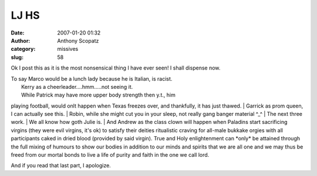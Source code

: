 LJ HS
#############
:date: 2007-01-20 01:32
:author: Anthony Scopatz
:category: missives
:slug: 58

.. raw:: html

   <div>

.. raw:: html

   </form>

.. raw:: html

   </div>

.. raw:: html

   <div>

.. raw:: html

   <form action="http://www.memegen.net/viewmeme.pl" method="post">

+---------------------------------------------+--------------------------------------------------------------------------------------------------------------------------------------------+
| If LJ Were a High School by Karen\_Walker   |
+---------------------------------------------+--------------------------------------------------------------------------------------------------------------------------------------------+
| Username                                    |                                                                                                                                            |
+---------------------------------------------+--------------------------------------------------------------------------------------------------------------------------------------------+
| Your Status                                 | FreshmanSophomoreJuniorSeniorEnglish TeacherHistory TeacherMath TeacherScience TeacherChoir DirectorGym TeacherPrincipalSchool Secretary   |
+---------------------------------------------+--------------------------------------------------------------------------------------------------------------------------------------------+
| Lunch Lady                                  | marconius                                                                                                                                  |
+---------------------------------------------+--------------------------------------------------------------------------------------------------------------------------------------------+
| Head Cheerleader                            | thesubtleknife                                                                                                                             |
+---------------------------------------------+--------------------------------------------------------------------------------------------------------------------------------------------+
| Quarterback                                 | ragingaardvark                                                                                                                             |
+---------------------------------------------+--------------------------------------------------------------------------------------------------------------------------------------------+
| Prom Queen                                  | num3472                                                                                                                                    |
+---------------------------------------------+--------------------------------------------------------------------------------------------------------------------------------------------+
| Gang Member                                 | leadtogold                                                                                                                                 |
+---------------------------------------------+--------------------------------------------------------------------------------------------------------------------------------------------+
| Band Geek                                   | ginlaconic                                                                                                                                 |
+---------------------------------------------+--------------------------------------------------------------------------------------------------------------------------------------------+
| Theatre Geek                                | mexonxpedestal                                                                                                                             |
+---------------------------------------------+--------------------------------------------------------------------------------------------------------------------------------------------+
| Chess Club Captain                          | bscopatz                                                                                                                                   |
+---------------------------------------------+--------------------------------------------------------------------------------------------------------------------------------------------+
| Loner Goth Kid                              | julie1019                                                                                                                                  |
+---------------------------------------------+--------------------------------------------------------------------------------------------------------------------------------------------+
| Class Clown                                 | salaris                                                                                                                                    |
+---------------------------------------------+--------------------------------------------------------------------------------------------------------------------------------------------+
+---------------------------------------------+--------------------------------------------------------------------------------------------------------------------------------------------+

.. raw:: html

   <p>

.. raw:: html

   </form>

.. raw:: html

   </div>

Ok I post this as it is the most nonsensical thing I have ever seen! I
shall dispense now.

| To say Marco would be a lunch lady because he is Italian, is racist.
|  Kerry as a cheerleader....hmm.....not seeing it.
|  While Patrick may have more upper body strength then y.t., him
playing football, would onlt happen when Texas freezes over, and
thankfully, it has just thawed.
|  Garrick as prom queen, I can actually see this.
|  Robin, while she might cut you in your sleep, not really gang banger
material ^\_^
|  The next three work.
|  We all know how goth Julie is.
|  And Andrew as the class clown will happen when Paladins start
sacrificing virgins (they were evil virgins, it's ok) to satisfy their
deities ritualistic craving for all-male bukkake orgies with all
participants caked in dried blood (provided by said virgin). True and
Holy enlightenment can \*only\* be attained through the full mixing of
humours to show our bodies in addition to our minds and spirits that we
are all one and we may thus be freed from our mortal bonds to live a
life of purity and faith in the one we call lord.

And if you read that last part, I apologize.
